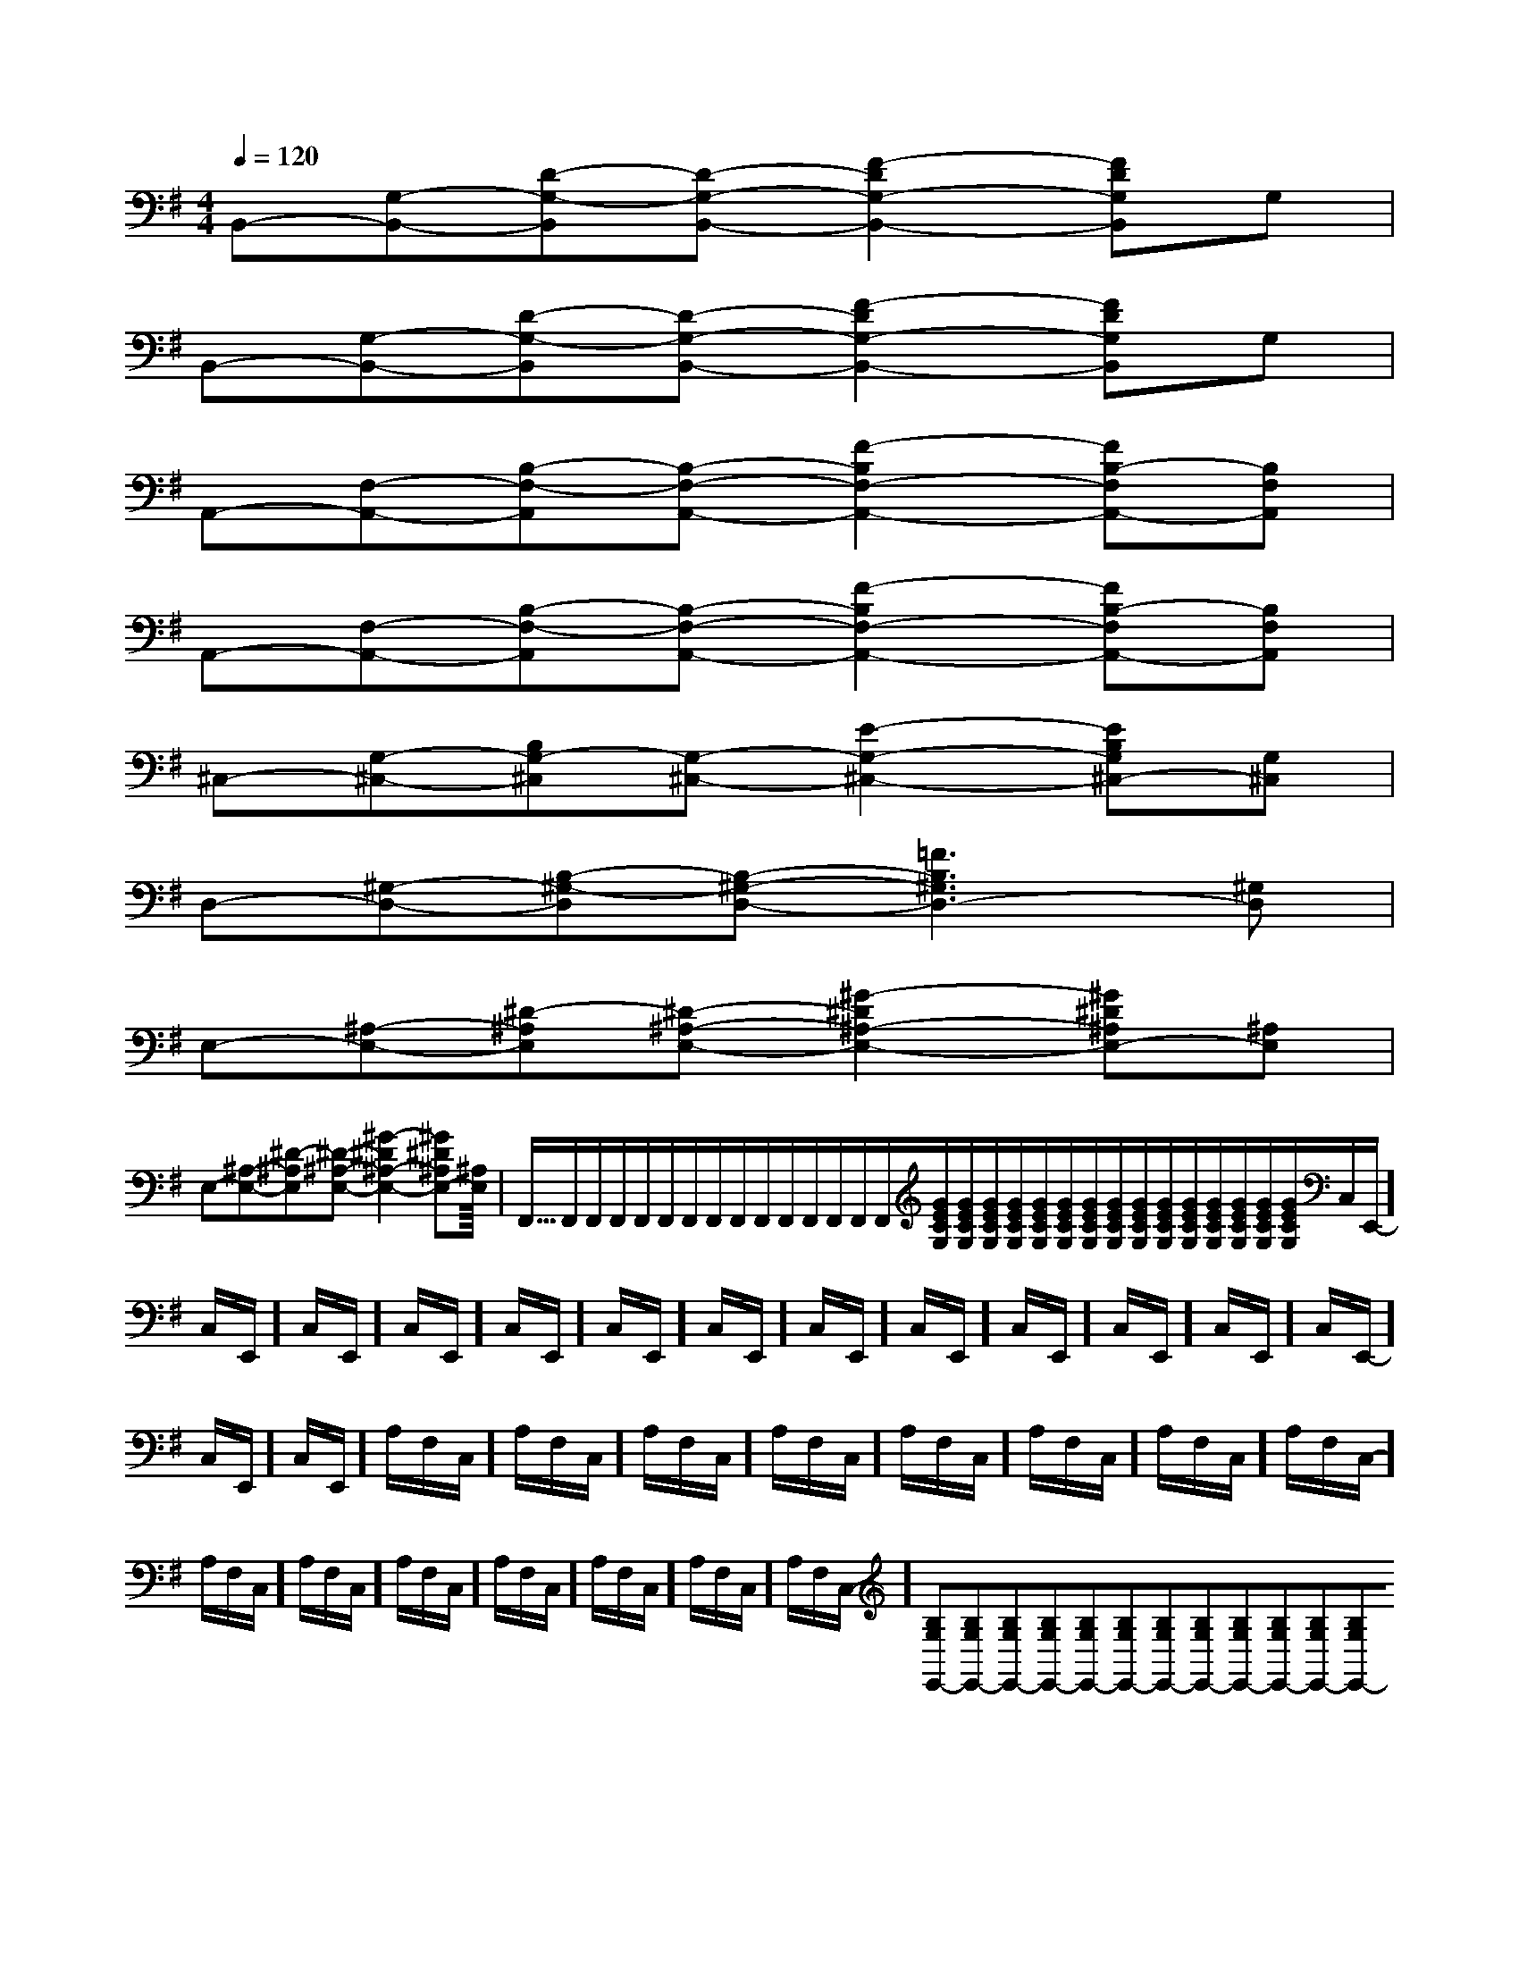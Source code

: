 X:1
T:
M:4/4
L:1/8
Q:1/4=120
K:G
%1sharps
%%MIDI program 0
%%MIDI program 0
V:1
%%MIDI program 24
B,,-[G,-B,,-][D-G,-B,,][D-G,-B,,-][F2-D2G,2-B,,2-][FDG,B,,]G,|
B,,-[G,-B,,-][D-G,-B,,][D-G,-B,,-][F2-D2G,2-B,,2-][FDG,B,,]G,|
A,,-[F,-A,,-][B,-F,-A,,][B,-F,-A,,-][F2-B,2F,2-A,,2-][FB,-F,A,,-][B,F,A,,]|
A,,-[F,-A,,-][B,-F,-A,,][B,-F,-A,,-][F2-B,2F,2-A,,2-][FB,-F,A,,-][B,F,A,,]|
^C,-[G,-^C,-][B,G,-^C,][G,-^C,-][E2-G,2-^C,2-][EB,G,^C,-][G,^C,]|
D,-[^G,-D,-][B,-^G,-D,][B,-^G,-D,-][=F3B,3^G,3D,3-][^G,D,]|
E,-[^A,-E,-][^D-^A,E,][^D-^A,-E,-][^G2-^D2^A,2-E,2-][^G^D^A,E,-][^A,E,]|
E,-[^A,-E,-][^D-^A,E,][^D-^A,-E,-][^G2-^D2^A,2-E,2-][^G^D^A,E,-][^A,E,]|<<<<<<<<<<<<<<<F,,/2F,,/2F,,/2F,,/2F,,/2F,,/2F,,/2F,,/2F,,/2F,,/2F,,/2F,,/2F,,/2F,,/2F,,/2[G/2E/2C/2G,/2][G/2E/2C/2G,/2][G/2E/2C/2G,/2][G/2E/2C/2G,/2][G/2E/2C/2G,/2][G/2E/2C/2G,/2][G/2E/2C/2G,/2][G/2E/2C/2G,/2][G/2E/2C/2G,/2][G/2E/2C/2G,/2][G/2E/2C/2G,/2][G/2E/2C/2G,/2][G/2E/2C/2G,/2][G/2E/2C/2G,/2][G/2E/2C/2G,/2]C,/2E,,/2-]C,/2E,,/2-]C,/2E,,/2-]C,/2E,,/2-]C,/2E,,/2-]C,/2E,,/2-]C,/2E,,/2-]C,/2E,,/2-]C,/2E,,/2-]C,/2E,,/2-]C,/2E,,/2-]C,/2E,,/2-]C,/2E,,/2-]C,/2E,,/2-]C,/2E,,/2-]A,/2F,/2C,/2-]A,/2F,/2C,/2-]A,/2F,/2C,/2-]A,/2F,/2C,/2-]A,/2F,/2C,/2-]A,/2F,/2C,/2-]A,/2F,/2C,/2-]A,/2F,/2C,/2-]A,/2F,/2C,/2-]A,/2F,/2C,/2-]A,/2F,/2C,/2-]A,/2F,/2C,/2-]A,/2F,/2C,/2-]A,/2F,/2C,/2-]A,/2F,/2C,/2-][B,G,E,,-][B,G,E,,-][B,G,E,,-][B,G,E,,-][B,G,E,,-][B,G,E,,-][B,G,E,,-][B,G,E,,-][B,G,E,,-][B,G,E,,-][B,G,E,,-][B,G,E,,-][B,G,E,,-][B,G,E,,-][B,G,E,,-][G/2E/2D/2-[G/2E/2D/2-[G/2E/2D/2-[G/2E/2D/2-[G/2E/2D/2-[G/2E/2D/2-[G/2E/2D/2-[G/2E/2D/2-[G/2E/2D/2-[G/2E/2D/2-[G/2E/2D/2-[G/2E/2D/2-[G/2E/2D/2-[G/2E/2D/2-[G/2E/2D/2-[F2-C2-F,2-][F2-C2-F,2-][F2-C2-F,2-][F2-C2-F,2-][F2-C2-F,2-][F2-C2-F,2-][F2-C2-F,2-][F2-C2-F,2-][F2-C2-F,2-][F2-C2-F,2-][F2-C2-F,2-][F2-C2-F,2-][F2-C2-F,2-][F2-C2-F,2-][F2-C2-F,2-]A,F,A,,]A,F,A,,]A,F,A,,]A,F,A,,]A,F,A,,]A,F,A,,]A,F,A,,]A,F,A,,]A,F,A,,]A,F,A,,]A,F,A,,]A,F,A,,]A,F,A,,]A,F,A,,][G/2-C/2G,/2-C,/2-][G/2-C/2G,/2-C,/2-][G/2-C/2G,/2-C,/2-][G/2-C/2G,/2-C,/2-][G/2-C/2G,/2-C,/2-][G/2-C/2G,/2-C,/2-][G/2-C/2G,/2-C,/2-][G/2-C/2G,/2-C,/2-][G/2-C/2G,/2-C,/2-][G/2-C/2G,/2-C,/2-][G/2-C/2G,/2-C,/2-][G/2-C/2G,/2-C,/2-][G/2-C/2G,/2-C,/2-][G/2-C/2G,/2-C,/2-][G/2-C/2G,/2-C,/2-][d-B,[d-B,[d-B,[d-B,[d-B,[d-B,[d-B,[d-B,[d-B,[d-B,[d-B,[d-B,[d-B,[d-B,[d-B,3/2F,3/2C,3/2F,,3/2]3/2F,3/2C,3/2F,,3/2]3/2F,3/2C,3/2F,,3/2]3/2F,3/2C,3/2F,,3/2]3/2F,3/2C,3/2F,,3/2]3/2F,3/2C,3/2F,,3/2]3/2F,3/2C,3/2F,,3/2]3/2F,3/2C,3/2F,,3/2]3/2F,3/2C,3/2F,,3/2]3/2F,3/2C,3/2F,,3/2]3/2F,3/2C,3/2F,,3/2]3/2F,3/2C,3/2F,,3/2]3/2F,3/2C,3/2F,,3/2]3/2F,3/2C,3/2F,,3/2]F,,/2B,,,/2]F,,/2B,,,/2]F,,/2B,,,/2]F,,/2B,,,/2]F,,/2B,,,/2]F,,/2B,,,/2]F,,/2B,,,/2]F,,/2B,,,/2]F,,/2B,,,/2]F,,/2B,,,/2]F,,/2B,,,/2]F,,/2B,,,/2]F,,/2B,,,/2]F,,/2B,,,/2]F,,/2B,,,/2]f3/2x/2f3/2x/2f3/2x/2f3/2x/2f3/2x/2f3/2x/2f3/2x/2f3/2x/2f3/2x/2f3/2x/2f3/2x/2f3/2x/2f3/2x/2f3/2x/2f3/2x/23x43x43x43x43x43x43x43x43x43x43x43x43x43x43x4[C/2G,/2E,/2C,/2-][C/2G,/2E,/2C,/2-][C/2G,/2E,/2C,/2-][C/2G,/2E,/2C,/2-][C/2G,/2E,/2C,/2-][C/2G,/2E,/2C,/2-][C/2G,/2E,/2C,/2-][C/2G,/2E,/2C,/2-][C/2G,/2E,/2C,/2-][C/2G,/2E,/2C,/2-][C/2G,/2E,/2C,/2-][C/2G,/2E,/2C,/2-][C/2G,/2E,/2C,/2-]2-A,2-F,2-A,2-F,2-A,2-F,2-A,2-F,2-A,2-F,2-A,2-F,2-A,2-F,2-A,2-F,2-A,2-F,2-A,2-F,2-A,2-F,2-A,2-F,2-A,2-F,